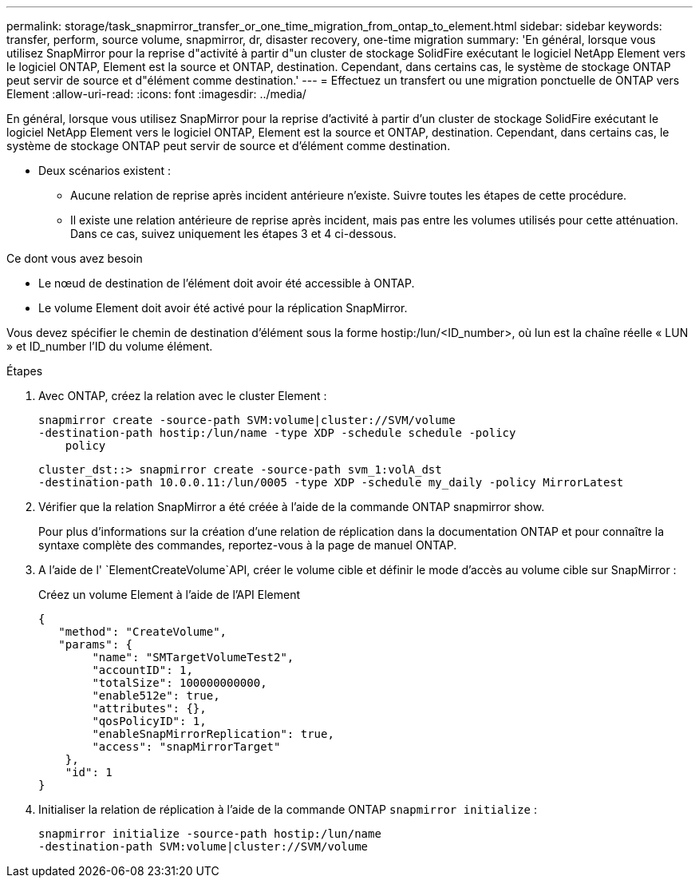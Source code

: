 ---
permalink: storage/task_snapmirror_transfer_or_one_time_migration_from_ontap_to_element.html 
sidebar: sidebar 
keywords: transfer, perform, source volume, snapmirror, dr, disaster recovery, one-time migration 
summary: 'En général, lorsque vous utilisez SnapMirror pour la reprise d"activité à partir d"un cluster de stockage SolidFire exécutant le logiciel NetApp Element vers le logiciel ONTAP, Element est la source et ONTAP, destination. Cependant, dans certains cas, le système de stockage ONTAP peut servir de source et d"élément comme destination.' 
---
= Effectuez un transfert ou une migration ponctuelle de ONTAP vers Element
:allow-uri-read: 
:icons: font
:imagesdir: ../media/


[role="lead"]
En général, lorsque vous utilisez SnapMirror pour la reprise d'activité à partir d'un cluster de stockage SolidFire exécutant le logiciel NetApp Element vers le logiciel ONTAP, Element est la source et ONTAP, destination. Cependant, dans certains cas, le système de stockage ONTAP peut servir de source et d'élément comme destination.

* Deux scénarios existent :
+
** Aucune relation de reprise après incident antérieure n'existe. Suivre toutes les étapes de cette procédure.
** Il existe une relation antérieure de reprise après incident, mais pas entre les volumes utilisés pour cette atténuation. Dans ce cas, suivez uniquement les étapes 3 et 4 ci-dessous.




.Ce dont vous avez besoin
* Le nœud de destination de l'élément doit avoir été accessible à ONTAP.
* Le volume Element doit avoir été activé pour la réplication SnapMirror.


Vous devez spécifier le chemin de destination d'élément sous la forme hostip:/lun/<ID_number>, où lun est la chaîne réelle « LUN » et ID_number l'ID du volume élément.

.Étapes
. Avec ONTAP, créez la relation avec le cluster Element :
+
[listing]
----
snapmirror create -source-path SVM:volume|cluster://SVM/volume
-destination-path hostip:/lun/name -type XDP -schedule schedule -policy
    policy
----
+
[listing]
----
cluster_dst::> snapmirror create -source-path svm_1:volA_dst
-destination-path 10.0.0.11:/lun/0005 -type XDP -schedule my_daily -policy MirrorLatest
----
. Vérifier que la relation SnapMirror a été créée à l'aide de la commande ONTAP snapmirror show.
+
Pour plus d'informations sur la création d'une relation de réplication dans la documentation ONTAP et pour connaître la syntaxe complète des commandes, reportez-vous à la page de manuel ONTAP.

. A l'aide de l' `ElementCreateVolume`API, créer le volume cible et définir le mode d'accès au volume cible sur SnapMirror :
+
Créez un volume Element à l'aide de l'API Element

+
[listing]
----
{
   "method": "CreateVolume",
   "params": {
        "name": "SMTargetVolumeTest2",
        "accountID": 1,
        "totalSize": 100000000000,
        "enable512e": true,
        "attributes": {},
        "qosPolicyID": 1,
        "enableSnapMirrorReplication": true,
        "access": "snapMirrorTarget"
    },
    "id": 1
}
----
. Initialiser la relation de réplication à l'aide de la commande ONTAP `snapmirror initialize` :
+
[listing]
----
snapmirror initialize -source-path hostip:/lun/name
-destination-path SVM:volume|cluster://SVM/volume
----

